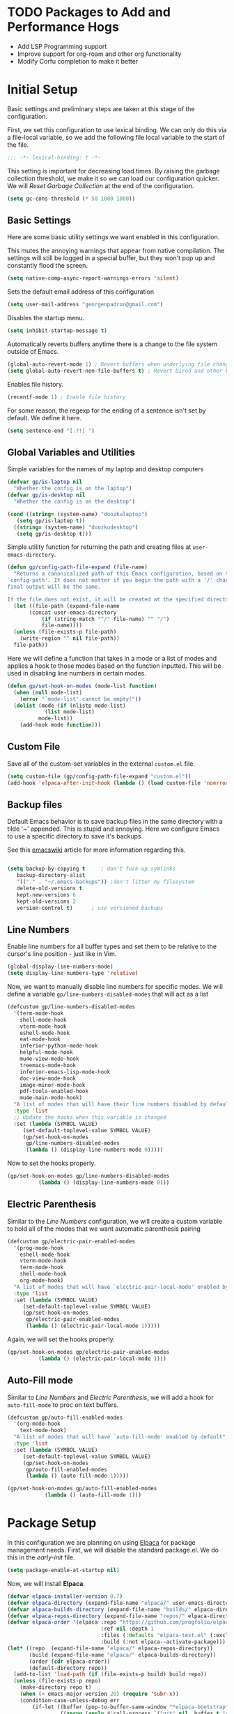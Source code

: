 #+PROPERTY: header-args:emacs-lisp :tangle ./init.el :mkdirp yes
#+STARTUP: overview

* TODO Packages to Add and Performance Hogs
- Add LSP Programming support
- Improve support for org-roam and other org functionality
- Modify Corfu completion to make it better 

  
* Initial Setup
Basic settings and preliminary steps are taken at this stage of the
configuration. 

First, we set this configuration to use lexical binding. We can only
do this via a file-local variable, so we add the following file local
variable to the start of the file.
#+begin_src emacs-lisp
;;; -*- lexical-binding: t -*-
#+end_src
This setting is important for decreasing load times. By raising the
garbage collection threshold, we make it so we can load our
configuration quicker. We will [[Reset Garbage Collection]] at the end of
the configuration. 
#+begin_src emacs-lisp
  (setq gc-cons-threshold (* 50 1000 1000))
#+end_src
** Basic Settings
Here are some basic utility settings we want enabled in this
configuration.

This mutes the annoying warnings that appear from native
compilation. The settings will still be logged in a special buffer,
but they won't pop up and constantly flood the screen.
#+begin_src emacs-lisp
  (setq native-comp-async-report-warnings-errors 'silent)
#+end_src

Sets the default email address of this configuration
#+begin_src emacs-lisp
  (setq user-mail-address "georgenpadron@gmail.com")
#+end_src

Disables the startup menu. 
#+begin_src emacs-lisp
  (setq inhibit-startup-message t)
#+end_src

Automatically reverts buffers anytime there is a change to the file
system outside of Emacs.
#+begin_src emacs-lisp
  (global-auto-revert-mode 1) ; Revert buffers when underlying file changes
  (setq global-auto-revert-non-file-buffers t) ; Revert Dired and other buffers
#+end_src

Enables file history. 
#+begin_src emacs-lisp
  (recentf-mode 1) ; Enable file history
#+end_src

For some reason, the regexp for the ending of a sentence isn't set by
default. We define it here.
#+begin_src emacs-lisp
(setq sentence-end "[.?!] ")
#+end_src
** Global Variables and Utilities 

Simple variables for the names of my laptop and desktop computers
#+begin_src emacs-lisp
  (defvar gp/is-laptop nil
    "Whether the config is on the laptop")
  (defvar gp/is-desktop nil
    "Whether the config is on the desktop")

  (cond ((string= (system-name) "doozkulaptop")
	 (setq gp/is-laptop t))
	((string= (system-name) "doozkudesktop")
	 (setq gp/is-desktop t)))
#+end_src

Simple utility function for returning the path and creating files at
=user-emacs-directory=. 
#+begin_src emacs-lisp
  (defun gp/config-path-file-expand (file-name)
    "Returns a canonicalized path of this Emacs configuration, based on the variable
  `config-path'. It does not matter if you begin the path with a '/' character, the
  final output will be the same.

  If the file does not exist, it will be created at the specified directory."
    (let ((file-path (expand-file-name
		 (concat user-emacs-directory
			 (if (string-match "^/" file-name) "" "/")
			 file-name))))
    (unless (file-exists-p file-path)
      (write-region "" nil file-path))
    file-path))

#+end_src

Here we will define a function that takes in a mode or a list of modes
and applies a hook to those modes based on the function inputted. This
will be used in disabling line numbers in certain modes. 
#+begin_src emacs-lisp
  (defun gp/set-hook-on-modes (mode-list function)
    (when (null mode-list)
      (error "`mode-list' cannot be empty!"))
    (dolist (mode (if (nlistp mode-list)
		      (list mode-list)
		    mode-list))
      (add-hook mode function)))
#+end_src
** Custom File
Save all of the custom-set variables in the external =custom.el= file.
#+begin_src emacs-lisp
  (setq custom-file (gp/config-path-file-expand "custom.el"))
  (add-hook 'elpaca-after-init-hook (lambda () (load custom-file 'noerror)))
#+end_src
** Backup files
Default Emacs behavior is to save backup files in the same directory
with a tilde '~' appended. This is stupid and annoying. Here we
configure Emacs to use a specific directory to save it's backups.

See this [[https://www.emacswiki.org/emacs/BackupDirectory][emacswiki]] article for more information regarding this.
#+begin_src emacs-lisp

  (setq backup-by-copying t     ; don't fuck-up symlinks
     backup-directory-alist
     '(("." . "~/.emacs-backups")) ;don't litter my filesystem
     delete-old-versions t
     kept-new-versions 6
     kept-old-versions 2
     version-control t)      ; use versioned backups
#+end_src
** Line Numbers
Enable line numbers for all buffer types and set them to be relative
to the cursor's line position - just like in Vim.
#+begin_src emacs-lisp
  (global-display-line-numbers-mode)
  (setq display-line-numbers-type 'relative)
#+end_src

Now, we want to manually disable line numbers for specific modes. We
will define a variable =gp/line-numbers-disabled-modes= that will act as
a list 
#+begin_src emacs-lisp
  (defcustom gp/line-numbers-disabled-modes
    '(term-mode-hook
      shell-mode-hook
      vterm-mode-hook
      eshell-mode-hook
      eat-mode-hook
      inferior-python-mode-hook
      helpful-mode-hook
      mu4e-view-mode-hook
      treemacs-mode-hook
      inferior-emacs-lisp-mode-hook
      doc-view-mode-hook
      image-minor-mode-hook
      pdf-tools-enabled-hook
      mu4e-main-mode-hook)
    "A list of modes that will have their line numbers disabled by default."
    :type 'list
    ;; Update the hooks when this variable is changed
    :set (lambda (SYMBOL VALUE)
	   (set-default-toplevel-value SYMBOL VALUE)
	   (gp/set-hook-on-modes
	    gp/line-numbers-disabled-modes
	    (lambda () (display-line-numbers-mode 0)))))
#+end_src

Now to set the hooks properly.
#+begin_src emacs-lisp
  (gp/set-hook-on-modes gp/line-numbers-disabled-modes
			(lambda () (display-line-numbers-mode 0)))
#+end_src
** Electric Parenthesis
Similar to the [[Line Numbers]] configuration, we will create a custom
variable to hold all of the modes that we want automatic parenthesis pairing
#+begin_src emacs-lisp
  (defcustom gp/electric-pair-enabled-modes
    '(prog-mode-hook
      eshell-mode-hook
      vterm-mode-hook
      term-mode-hook
      shell-mode-hook
      org-mode-hook) 
    "A list of modes that will have `electric-pair-local-mode' enabled by default."
    :type 'list
    :set (lambda (SYMBOL VALUE)
	   (set-default-toplevel-value SYMBOL VALUE)
	   (gp/set-hook-on-modes
	    gp/electric-pair-enabled-modes
	    (lambda () (electric-pair-local-mode 1)))))
#+end_src

Again, we will set the hooks properly. 
#+begin_src emacs-lisp
  (gp/set-hook-on-modes gp/electric-pair-enabled-modes
			(lambda () (electric-pair-local-mode 1)))
#+end_src
** Auto-Fill mode
Similar to [[Line Numbers]] and [[Electric Parenthesis]], we will add a hook
for =auto-fill-mode= to proc on text buffers.
#+begin_src emacs-lisp
  (defcustom gp/auto-fill-enabled-modes
    '(org-mode-hook
      text-mode-hook)
    "A list of modes that will have `auto-fill-mode' enabled by default"
    :type 'list
    :set (lambda (SYMBOL VALUE)
	   (set-default-toplevel-value SYMBOL VALUE)
	   (gp/set-hook-on-modes
	    gp/auto-fill-enabled-modes
	    (lambda () (auto-fill-mode 1)))))

  (gp/set-hook-on-modes gp/auto-fill-enabled-modes
			  (lambda () (auto-fill-mode 1)))
#+end_src
* Package Setup
In this configuration we are planning on using [[https://github.com/progfolio/elpaca][Elpaca]] for package
management needs. First, we will disable the standard package.el. We
do this in the /early-init/ file.
#+begin_src emacs-lisp :tangle ./early-init.el
(setq package-enable-at-startup nil)
#+end_src

Now, we will install *Elpaca*.
#+begin_src emacs-lisp
(defvar elpaca-installer-version 0.7)
(defvar elpaca-directory (expand-file-name "elpaca/" user-emacs-directory))
(defvar elpaca-builds-directory (expand-file-name "builds/" elpaca-directory))
(defvar elpaca-repos-directory (expand-file-name "repos/" elpaca-directory))
(defvar elpaca-order '(elpaca :repo "https://github.com/progfolio/elpaca.git"
                              :ref nil :depth 1
                              :files (:defaults "elpaca-test.el" (:exclude "extensions"))
                              :build (:not elpaca--activate-package)))
(let* ((repo  (expand-file-name "elpaca/" elpaca-repos-directory))
       (build (expand-file-name "elpaca/" elpaca-builds-directory))
       (order (cdr elpaca-order))
       (default-directory repo))
  (add-to-list 'load-path (if (file-exists-p build) build repo))
  (unless (file-exists-p repo)
    (make-directory repo t)
    (when (< emacs-major-version 28) (require 'subr-x))
    (condition-case-unless-debug err
        (if-let ((buffer (pop-to-buffer-same-window "*elpaca-bootstrap*"))
                 ((zerop (apply #'call-process `("git" nil ,buffer t "clone"
                                                 ,@(when-let ((depth (plist-get order :depth)))
                                                     (list (format "--depth=%d" depth) "--no-single-branch"))
                                                 ,(plist-get order :repo) ,repo))))
                 ((zerop (call-process "git" nil buffer t "checkout"
                                       (or (plist-get order :ref) "--"))))
                 (emacs (concat invocation-directory invocation-name))
                 ((zerop (call-process emacs nil buffer nil "-Q" "-L" "." "--batch"
                                       "--eval" "(byte-recompile-directory \".\" 0 'force)")))
                 ((require 'elpaca))
                 ((elpaca-generate-autoloads "elpaca" repo)))
            (progn (message "%s" (buffer-string)) (kill-buffer buffer))
          (error "%s" (with-current-buffer buffer (buffer-string))))
      ((error) (warn "%s" err) (delete-directory repo 'recursive))))
  (unless (require 'elpaca-autoloads nil t)
    (require 'elpaca)
    (elpaca-generate-autoloads "elpaca" repo)
    (load "./elpaca-autoloads")))
(add-hook 'after-init-hook #'elpaca-process-queues)
(elpaca `(,@elpaca-order))
#+end_src

After *Elpaca* is installed, we simply have to enable it. We can use
=elpaca-use-package= for easy automatic integration with =use-package=
macro blocks.
#+begin_src emacs-lisp
  (setq use-package-always-ensure t) 
  (elpaca elpaca-use-package
	  (elpaca-use-package-mode))
#+end_src

Note that when installing a package that modifies a form used by
elpaca, one must use the =elpaca-wait= key word in order to block until
that package is installed. This is needed for [[General]], for
example. Here is exactly what that code would look like. 
#+begin_src emacs-lisp 
(elpaca-wait)
#+end_src

If you don't want to install the package with Elpaca, add
=:ensure nil= to the declaration of the package. This is useful for
built-in Emacs packages or stuff like [[mu4e]]. 

More information about Elpaca can be seen on [[https://www.youtube.com/watch?v=5Ud-TE3iIQY][this video]]. 
* Optimization
Here we use a package called [[https://github.com/emacsmirror/gcmh?tab=readme-ov-file][GCMH]] that optimizes the garbage collector
to only run when the user is idle - thus making Emacs feel faster.

*WARNING*: If this is used in a system that is under severe memory
 pressure, then the =gcmh-high-cons-threshold= might be set too high,
 which can lead to problems. 
#+begin_src emacs-lisp
  (use-package gcmh
    :init (gcmh-mode 1))
#+end_src
* Keybinds
** Evil 
Evil is the main package for providing Vim emulation from within
Emacs. 
#+begin_src emacs-lisp
    (use-package evil
      :demand t ;; Prevent lazy loading
      :bind (("<escape>" . keyboard-escape-quit))
      :init
      (setq evil-want-integration t)
      ;; Enables evil within the minibuffer
      ;; (setq evil-want-minibuffer t)
      (setq evil-want-keybinding nil)
      (setq evil-want-C-u-scroll t)
      (setq evil-want-C-i-jump nil)
      (setq evil-undo-system 'undo-redo)
      (setq evil-auto-indent t)
      ;; (setq evil-lookup-func 'embark-act)

      :config
      (evil-mode 1)
      ;; Make "C-g" act like an escape button when you are in insert mode
      (define-key evil-insert-state-map (kbd "C-g") 'evil-normal-state)
      (define-key evil-insert-state-map (kbd "C-e") 'end-of-line)
      (gp/setup-evil-lookup-modes))

#+end_src

In order to enable Evil bindings in other modes, we will use
=evil-collection=, which brings in a bunch of Emacs binds from other
modes. We will also add in =evil-org=, which enables even more
org-specific bindings than =evil-collection=. For example, it will
enable org bindings in the =agenda= view.
#+begin_src emacs-lisp
  (use-package evil-collection
    :after evil
    :custom
    (evil-collection-want-unimpaired-p t)
    ;; (evil-collection-setup-minibuffer t)
    :config
    (evil-collection-init))

  (use-package evil-org
    :after org
    :config
    (require 'evil-org-agenda)
    (evil-org-agenda-set-keys))
    #+end_src
** Evil Lookup Functions
Here we define a custom function for the =K= binding in evil. We will
customize this depending on the buffer in question. Keep in mind that
the hooks function here depends on a =closure=, which only works when
[[info:elisp#Lexical Binding][elisp#Lexical Binding]] is enabled.
#+begin_src emacs-lisp
  ;;; Set up variables for the function
  (defvar gp/evil-lookup-modes-list
    '((lsp-mode-hook . lsp-describe-thing-at-point)
      (sh-mode-hook . gp/man-at-point)
      (org-mode-hook . gp/dict-at-point))
    "A list containing mode hooks and corresponding functions to be
    called by 'evil-lookup-func' within those modes.")

  (defvar gp/evil-lookup-func-default 'helpful-at-point
    "The default function to be called by 'evil-lookup-func'")

  (defun gp/setup-evil-lookup-modes ()
    "Sets up the evil lookup mode hooks" 
    (setq-default evil-lookup-func gp/evil-lookup-func-default)
    (dolist (mode-pair gp/evil-lookup-modes-list)
       (add-hook (car mode-pair)
		 (lambda ()
		   (setq-local evil-lookup-func (cdr mode-pair))))))
#+end_src

For text buffers, the =dict-at-point= function is created.
#+begin_src emacs-lisp
(defun gp/dict-at-point ()
  "Calls the `dictionary-search' function on the word at point."
  (interactive)
  (dictionary-search (word-at-point)))
#+end_src
** General
[[https://github.com/noctuid/general.el?tab=readme-ov-file][General.el]] is a powerful package for defining keybinds. It provides
several convenient shortcuts for declaring keybinds, macros, and
assigning keys to =leader=. We will be using General throughout the rest
of this configuration.
#+begin_src emacs-lisp
  (use-package general
    :config
    (general-create-definer gp/leader-keys
      :states '(normal insert visual emacs)
      :keymaps 'override
      :prefix "SPC"
      :non-normal-prefix "C-SPC")

    (general-create-definer gp/local-leader-keys
      :states '(normal insert visual emacs)
      :prefix "SPC m"
      :non-normal-prefix "C-SPC m")

    (gp/leader-keys
      ;; Toggles
      "t" '(:ignore t :which-key "toggles")
      "ta" '(auto-fill-mode :which-key "Toggle auto fill")
      "tt" '(consult-theme :which-key "Choose Theme")
      "tc" '(corfu-mode :which-key "Toggle corfu")
      "tp" '(electric-pair-mode :which-key "Toggle electric pairs")
      "to" '(gp/opacity-mode :which-key "Toggle opacity")
      "tf" '(flyspell-mode :which-key "Toggle flyspell mode")
      "tF" '(flyspell-prog-mode :which-key "Toggle flyspell prog mode")

      ;; Window Management
      "w" '(evil-window-map :which-key "window")
      ";" '(other-window-prefix :which-key "Display Buffer New Window")
      "`" '(evil-switch-to-windows-last-buffer
	    :which-key "Switch To Last Buffer")

      ;; Buffer management
      "," '(consult-buffer :which-key "Switch Buffer")
      "<" '(consult-buffer-other-window :which-key "Switch Buffer Other Window")
      "b" '(:ignore t :which-key "buffer")
      "." '(find-file :which-key "Find Files")
      ">" '(find-file-other-window :which-key "Find Files Other Window")
      "bb" '(consult-buffer :which-key "Kill Current Buffer")
      "bk" '(kill-current-buffer :which-key "Kill Current Buffer")
      "bK" '(gp/kill-all-buffers :which-key "Kill Buffer List")
      "bc" '(clone-buffer :which-key "Clone Buffer")
      "bx" '(scratch-buffer :which-key "Scratch Buffer")
      "bi" '(ibuffer :which-key "Ibuffer")
      "bs" '(switch-to-buffer :which-key "Switch Buffer")
      "bl" '(list-buffers :which-key "List Buffers")
      "br" '(revert-buffer :which-key "Revert Buffers")

      ;; Project management
      ;; NOTE: For some reason I can't get the 'project-prefix-map' to work properly
      ;; with this keybinding, so instead this simulate key is used instead. 
      "p" '(projectile-command-map :which-key "project")
      "SPC" '(projectile-find-file :which-key "Find Project Files")
      "C-SPC" '(projectile-find-file :which-key "Find Project Files")

      ;; Open utilities
      "o" '(:ignore t :which-key "open")
      "oe" '(eshell :which-key "Open Eshell")
      "x" '(scratch-buffer :which-key "Open Org Capture")
      "X" '(org-capture :which-key "Open Org Capture")
      "oc" '(calc :which-key "Open Calculator")
      "or" '(gts-do-translate :which-key "Open Translator")
      "od" '(dictionary-search :which-key "Consult Dictionary")
      "oa" '(org-agenda :which-key "Open Org Agenda")
      "ot" '(eat :which-key "Open Terminal")
      "oT" '(eat-other-window :which-key "Open Terminal")
      "oi" '(ielm :which-key "Open Ielm")
      "or" '(gts-do-translate :which-key "Open Translator")
      "oe" '(eshell :which-key "Open Eshell")
      "oE" '(eshell-other-window :which-key "Open Eshell")
      ;; "op" '(treemacs :which-key "Open File-Tree") ; No file tree for now
      "om" '(mu4e :which-key "Open Mail")
      "ob" '(eww :which-key "Open Browser")
      ;; "j" '((lambda () (interactive) (org-capture nil "jj")) :which-key "Capture Journal")
      ;; "c" '((lambda () (interactive)
      ;;         (find-file (concat config-path "/config.org")))
      ;;       :which-key "Open Config")

      "cw" '(count-words :which-key "Count Words")

      ;; Help
      "h" '(help-command :which-key "help")

      ;; Search
      "s" '(:ignore t :which-key "search")
      "sr" '(consult-recent-file :which-key "Search Recent Files")
      "sb" '(consult-buffer :which-key "Search Buffers")
      "sg" '(consult-grep :which-key "Search Grep")
      "sm" '(consult-man :which-key "Search Man")
      "si" '(consult-info :which-key "Search Info")
      "sh" '(consult-history :which-key "Search History")
      "/" '(consult-line :which-key "Search By Buffer")

      ;; Quit
      "q" '(:ignore t :which-key "quit")
      "qr" '(restart-emacs :which-key "Restart Emacs")
      "qq" '(kill-emacs :which-key "Kill Emacs")))
  ;;; General adds new keys to `use-package', so we stall it here.
  (elpaca-wait)

#+end_src
** Evil Extra Utilities
*Nerd Commenter* is a package that allows for easy commenting out of
 code by using the =gc= motion.
 #+begin_src emacs-lisp
   (use-package evil-nerd-commenter
     :general
     (general-define-key
      :states 'motion
      "gc" 'evilnc-comment-operator
      "gy" 'evilnc-yank-and-comment-operator))
 #+end_src

 *Evil Snipe* allows to search forwards and backwards based on /two
  letters/, instead of one like the =f= and =t= keys in Vim.
#+begin_src emacs-lisp
(use-package evil-snipe
  :diminish
  :after evil
  :config
  (evil-snipe-mode 1)
  (evil-snipe-override-mode 1)
  ; Set the scope of searches and repeated searches
  (setq evil-snipe-scope 'line)
  (setq evil-snipe-repeat-scope 'visible)
  (setq evil-snipe-spillover-scope 'whole-visible))
#+end_src

*Evil-multiedit* allows for more convenient multi-cursor support. 
#+begin_src emacs-lisp
(use-package evil-multiedit
  :after evil
  :config
  (evil-multiedit-default-keybinds))
#+end_src

*Evil Surround* allows for any easy way to surround a selection, or to
 change the delimiters around a selection. The default binds are as
 follows:
 | y s <selection> | Insert Delimiters      |
 | S               | Visual Mode Delimiters |
 | c s             | Change Delimiters      |
 | d s             | Delete Delimiters      |
#+begin_src emacs-lisp
(use-package evil-surround
  :after evil
  :config
  (global-evil-surround-mode 1))
#+end_src
** Which Key
*Which Key* displays keybinds and what they do while inputting
 commands. It integrates execellently with leader key functionality
 and [[General]].
 #+begin_src emacs-lisp
;;; WHICH KEY - Pop-up keybinds 
(use-package which-key
  :init (which-key-mode)
  :diminish which-key-mode
  :custom
  (which-key-sort-order 'which-key-prefix-then-key-order-reverse)
  :config
  (setq which-key-idle-delay 0.25))

 #+end_src
** Mode-Specific Stuff
[[https://github.com/emacs-evil/evil-cleverparens][Evil Cleverparens]] makes evil work nicer when editing lisp code.
#+begin_src emacs-lisp
  (use-package evil-cleverparens
    :hook ((racket-mode emacs-lisp-mode) . evil-cleverparens-mode))
#+end_src
* Completion
** Vertico
[[https://github.com/minad/vertico][Vertico]] is a powerful, extensible, and minimalist minibuffer
completion mode that integrates excellently with Emacs's default
behavior. Here we set it up so that it integrates with some Emacs
bindings. 
#+begin_src emacs-lisp
(use-package vertico
  :diminish
  :bind (:map vertico-map ; Neat vimlike binds
	      ("C-j" . vertico-next)  
	      ("C-k" . vertico-previous)
	      ("C-f" . vertico-exit)
	      :map minibuffer-local-map
	      ("M-h" . backward-kill-word))
  :custom
  (vertico-cycle t)
  :init
  (vertico-mode))
#+end_src

In order to save vertico completion history we use this package =savehist=.
#+begin_src emacs-lisp
  (use-package savehist
    :ensure nil
    :init
    (savehist-mode))
#+end_src

This package provides us extra completion information in Vertico, like
file permissions and date edited on files.
#+begin_src emacs-lisp
  (use-package marginalia
    :after vertico
    :custom
    (marginalia-annotators '(marginalia-annotators-heavy marginalia-annotators-light nil))
    :init
    (marginalia-mode))
#+end_src

*Orderless* completion makes *Vertico* completion even more powerful, as
it allows us to search for text in any order.
#+begin_src emacs-lisp
  (use-package orderless
    :custom
    (completion-styles '(orderless basic))
    (completion-category-overrides '((file (styles basic partial-completion)))))
#+end_src

** Corfu
In order to have completion not just in the mini-buffer, but
everywhere, we implement [[https://github.com/minad/corfu][Corfu]]. This shows completion candidates in a
small pop-up buffer, which can be selected by moving up or down. We
also bring in a package [[https://github.com/LuigiPiucco/nerd-icons-corfu][nerd-icons-corfu.el]] that enables icons for the
completions. 
#+begin_src emacs-lisp
  ;; Enable icons for corfu. 
  (use-package nerd-icons-corfu
    :after corfu)
  (use-package corfu
    :custom
    (corfu-cycle t) ; Allows cycling through candidates
    (corfu-auto t) ; Enables auto-completion
    (corfu-auto-prefix 2) 
    (corfu-auto-delay 0.15) ; Delay between typing and the completion window appearing
    (corfu-quit-at-boundry 'separator)
    (corfu-echo-documentation 0.25)
    (corfu-preview-current 'insert) ; Do not preview current candidate
    (corfu-preselect-first nil)
    :bind (:map corfu-map
		("M-SPC" . corfu-insert-separator)
		;; ("<tab>" . corfu-next)
		("C-j" . corfu-next)
		("C-k" . corfu-previous))
    :init
    ;; Use corfu everywhere
    (global-corfu-mode)
    ;; Save completion history for better sorting
    (corfu-history-mode)
    ;; Pop-up documentation by hitting `M-h'. 
    (corfu-popupinfo-mode)
    (add-to-list 'corfu-margin-formatters #'nerd-icons-corfu-formatter))
#+end_src

We also want to be able to use Corfu in the minibuffer, for modes that
allow it like =eval= or =shell-command=.
#+begin_src emacs-lisp
(defun corfu-enable-in-minibuffer ()
  "Enable Corfu in the minibuffer."
  (when (local-variable-p 'completion-at-point-functions)
    (setq-local corfu-echo-delay nil ;; Disable automatic echo and popup
                corfu-popupinfo-delay nil)
    (corfu-mode 1)))
(add-hook 'minibuffer-setup-hook #'corfu-enable-in-minibuffer)
#+end_src
In order to keep Corfu working in the terminal, we enable the
following mode only in terminals
#+begin_src emacs-lisp
  (use-package corfu-terminal 
    :if (not (display-graphic-p))
    :config (corfu-terminal-mode 1))
#+end_src

*** Cape
We might also want to look into [[https://github.com/minad/cape][Cape]], which adds some more advanced
customization options

#+begin_src emacs-lisp
  (use-package cape
    ;; Bind dedicated completion commands
    ;; Alternative prefix keys: C-c p, M-p, M-+, ...
    ;; :bind (("C-c p p" . completion-at-point) ;; capf
    ;;        ("C-c p t" . complete-tag)        ;; etags
    ;;        ("C-c p d" . cape-dabbrev)        ;; or dabbrev-completion
    ;;        ("C-c p h" . cape-history)
    ;;        ("C-c p f" . cape-file)
    ;;        ("C-c p k" . cape-keyword)
    ;;        ("C-c p s" . cape-elisp-symbol)
    ;;        ("C-c p e" . cape-elisp-block)
    ;;        ("C-c p a" . cape-abbrev)
    ;;        ("C-c p l" . cape-line)
    ;;        ("C-c p w" . cape-dict)
    ;;        ("C-c p :" . cape-emoji)
    ;;        ("C-c p \\" . cape-tex)
    ;;        ("C-c p _" . cape-tex)
    ;;        ("C-c p ^" . cape-tex)
    ;;        ("C-c p &" . cape-sgml)
    ;;        ("C-c p r" . cape-rfc1345))
    :init
    ;; Add to the global default value of `completion-at-point-functions' which is
    ;; used by `completion-at-point'.  The order of the functions matters, the
    ;; first function returning a result wins.  Note that the list of buffer-local
    ;; completion functions takes precedence over the global list.
    ;; (add-to-list 'completion-at-point-functions #'cape-dabbrev)
    (add-to-list 'completion-at-point-functions #'cape-file)
    (add-to-list 'completion-at-point-functions #'cape-elisp-block)
    ;;(add-to-list 'completion-at-point-functions #'cape-history)
    ;;(add-to-list 'completion-at-point-functions #'cape-keyword)
    ;;(add-to-list 'completion-at-point-functions #'cape-tex)
    ;;(add-to-list 'completion-at-point-functions #'cape-sgml)
    ;;(add-to-list 'completion-at-point-functions #'cape-rfc1345)
    ;;(add-to-list 'completion-at-point-functions #'cape-abbrev)
    ;; (add-to-list 'completion-at-point-functions #'cape-dict)
    ;;(add-to-list 'completion-at-point-functions #'cape-elisp-symbol)
    ;;(add-to-list 'completion-at-point-functions #'cape-line)
  )

#+end_src

** Consult
[[https://github.com/minad/consult ][Consult]] is an extremely powerful package that synergizes beautifully
with [[Vertico]]. Much of the code here is taken directly from the Consult
Github page.
#+begin_src emacs-lisp
  (use-package consult
    :bind (;; C-c bindings in `mode-specific-map'
	   ("C-c M-x" . consult-mode-command)
	   ("C-c h" . consult-history)
	   ("C-c k" . consult-kmacro)
	   ("C-c m" . consult-man)
	   ("C-c i" . consult-info)
	   ([remap Info-search] . consult-info)
	   ;; C-x bindings in `ctl-x-map'
	   ("C-x M-:" . consult-complex-command)     ;; orig. repeat-complex-command
	   ("C-x b" . consult-buffer)                ;; orig. switch-to-buffer
	   ("C-x 4 b" . consult-buffer-other-window) ;; orig. switch-to-buffer-other-window
	   ("C-x 5 b" . consult-buffer-other-frame)  ;; orig. switch-to-buffer-other-frame
	   ("C-x t b" . consult-buffer-other-tab)    ;; orig. switch-to-buffer-other-tab
	   ("C-x r b" . consult-bookmark)            ;; orig. bookmark-jump
	   ("C-x p b" . consult-project-buffer)      ;; orig. project-switch-to-buffer
	   ;; Custom M-# bindings for fast register access
	   ("M-#" . consult-register-load)
	   ("M-'" . consult-register-store)          ;; orig. abbrev-prefix-mark (unrelated)
	   ("C-M-#" . consult-register)
	   ;; Other custom bindings
	   ("M-y" . consult-yank-pop)                ;; orig. yank-pop
	   ;; M-g bindings in `goto-map'
	   ("M-g e" . consult-compile-error)
	   ("M-g f" . consult-flymake)               ;; Alternative: consult-flycheck
	   ;; ("M-g g" . consult-goto-line)             ;; orig. goto-line
	   ;; ("M-g M-g" . consult-goto-line)           ;; orig. goto-line
	   ("M-g o" . consult-outline)               ;; Alternative: consult-org-heading
	   ("M-g m" . consult-mark)
	   ("M-g k" . consult-global-mark)
	   ("M-g i" . consult-imenu)
	   ("M-g I" . consult-imenu-multi)
	   ;; M-s bindings in `search-map'
	   ("M-s d" . consult-fd)                  ;; Alternative: consult-find
	   ("M-s c" . consult-locate)
	   ("M-s g" . consult-grep)
	   ("M-s G" . consult-git-grep)
	   ("M-s r" . consult-ripgrep)
	   ("M-s l" . consult-line)
	   ("M-s L" . consult-line-multi)
	   ("M-s k" . consult-keep-lines)
	   ("M-s u" . consult-focus-lines)
	   ;; Isearch integration
	   ("M-s e" . consult-isearch-history)
	   :map isearch-mode-map
	   ("M-e" . consult-isearch-history)         ;; orig. isearch-edit-string
	   ("M-s e" . consult-isearch-history)       ;; orig. isearch-edit-string
	   ("M-s l" . consult-line)                  ;; needed by consult-line to detect isearch
	   ("M-s L" . consult-line-multi)            ;; needed by consult-line to detect isearch
	   ;; Minibuffer history
	   :map minibuffer-local-map
	   ("M-s" . consult-history)                 ;; orig. next-matching-history-element
	   ("M-r" . consult-history))                ;; orig. previous-matching-history-element
    ;; Enable automatic preview at point in the *Completions* buffer. This is
    ;; relevant when you use the default completion UI.
    ;; :hook (completion-list-mode . consult-preview-at-point-mode)
    :init

    ;; Optionally configure the register formatting. This improves the register
    ;; preview for `consult-register', `consult-register-load',
    ;; `consult-register-store' and the Emacs built-ins.
    (setq register-preview-delay 0.5
	  register-preview-function #'consult-register-format)

    ;; Optionally tweak the register preview window.
    ;; This adds thin lines, sorting and hides the mode line of the window.
    (advice-add #'register-preview :override #'consult-register-window)

    ;; Use Consult to select xref locations with preview
    (setq xref-show-xrefs-function #'consult-xref
	  xref-show-definitions-function #'consult-xref)

    ;; Configure other variables and modes in the :config section,
    ;; after lazily loading the package.
    :config

    ;; Optionally configure preview. The default value
    ;; is 'any, such that any key triggers the preview.
    ;; (setq consult-preview-key 'any)
    ;; (setq consult-preview-key "M-.")
    ;; (setq consult-preview-key '("S-<down>" "S-<up>"))
    ;; For some commands and buffer sources it is useful to configure the
    ;; :preview-key on a per-command basis using the `consult-customize' macro.
    (consult-customize
     consult-theme :preview-key '(:debounce 0.2 any)
     consult-ripgrep consult-git-grep consult-grep
     consult-bookmark consult-recent-file consult-xref
     consult--source-bookmark consult--source-file-register
     consult--source-recent-file consult--source-project-recent-file
     ;; :preview-key "M-."
     :preview-key '(:debounce 0.4 any))

    ;; Optionally configure the narrowing key.
    ;; Both < and C-+ work reasonably well.
    (setq consult-narrow-key "<") ;; "C-+"

    ;; Optionally make narrowing help available in the minibuffer.
    ;; You may want to use `embark-prefix-help-command' or which-key instead.
    ;; (define-key consult-narrow-map (vconcat consult-narrow-key "?") #'consult-narrow-help)

    ;; By default `consult-project-function' uses `project-root' from project.el.
    ;; Optionally configure a different project root function.
    ;;;; 1. project.el (the default)
    ;; (setq consult-project-function #'consult--default-project--function)
    ;;;; 2. vc.el (vc-root-dir)
    ;; (setq consult-project-function (lambda (_) (vc-root-dir)))
    ;;;; 3. locate-dominating-file
    ;; (setq consult-project-function (lambda (_) (locate-dominating-file "." ".git")))
    ;;;; 4. projectile.el (projectile-project-root)
    (autoload 'projectile-project-root "projectile")
    (setq consult-project-function (lambda (_) (projectile-project-root)))
    ;;;; 5. No project support
    ;; (setq consult-project-function nil)
  )
#+end_src
* Programming
** Tree-sitter
A powerful and fast library for parsing text in Emacs. Tree-sitter in
Emacs is implemented in the form of separate per-language modes that
should be activated over-top of the actual modes. Therefore, we use
=major-mode-remap-alist= to remap the old modes with the new ones.
#+begin_src emacs-lisp
  (setq major-mode-remap-alist
	'((css-mode . css-ts-mode)
	  (javascript-mode . js-ts-mode)
	  (c-mode . c-ts-mode)
	  (c++-mode . c++-ts-mode)
	  (python-mode . python-ts-mode)))
#+end_src

In order to enable more advanced highlighting, we will enable the
following set
** Lisp Editing
*** Racket
Major mode for editing Racket code
#+begin_src emacs-lisp
  (use-package racket-mode
    :ensure (:source "MELPA")
    :general
    (gp/local-leader-keys
      :keymaps 'racket-mode-map
      "t" '(racket-test :which-key "Run Racket Tests")
      "r" '(:ignore t :which-key "run")
      "rr" '(racket-run-and-switch-to-repl :which-key "Run and Switch to REPL")
      "rp" '(racket-run-module-at-point :which-key "Run Module at
    Point")))
#+end_src
** Misc Major Modes
*** Markdown Mode
Enables nice rendering of markdown modes. Has a separate mode set for
/Github flavored markdown/, called =gfm-mode=. 
#+begin_src emacs-lisp
(use-package markdown-mode
  :ensure t
  :mode ("README\\.md\\'" . gfm-mode)
  :init (setq markdown-command "multimarkdown")
  :bind (:map markdown-mode-map
         ("C-c C-e" . markdown-do)))
#+end_src
* Projectile
[[https://github.com/bbatsov/projectile][Projectile]] is a power package for managing projects, and in my opinion
is superior to the default =package.el= that is built-in to
Emacs.
#+begin_src emacs-lisp
  (use-package projectile
    :diminish projectile-mode
    :config (projectile-mode 1)
    :init
    (when (file-directory-p "~/Projects")
      (setq projectile-project-search-path '( "~/Projects")))
    (setq projectile-switch-project-action #'projectile-find-file))
#+end_src
* Dired
** Basic Utilities
Set up a utility function for the program [[https://github.com/nik012003/ripdrag][Ripdrag]], so that we can call
it on marked files from dired.
#+begin_src emacs-lisp
  (use-package all-the-icons
    :if (display-graphic-p))

  (defun gp/dired-ripdrag (&optional args)
    "Call ripdrag on current file or all marked (or next ARG) files."
    (interactive (list (dired-get-marked-files nil current-prefix-arg))
		 dired-mode)
    (apply 'call-process "ripdrag" nil nil nil (mapcar 'expand-file-name args)))
#+end_src

This package makes it so dotfiles can be hidden from dired.
#+begin_src emacs-lisp
(use-package dired-hide-dotfiles
  :hook (dired-mode . dired-hide-dotfiles-mode))
#+end_src
** Dirvish
Here we will use a package called [[https://github.com/alexluigit/dirvish][Dirvish]] to provide a modern rework
of Dired
#+begin_src emacs-lisp
(use-package dirvish
  :general
  (gp/leader-keys
    "j" '(dirvish-dwim :which-key "Dired Jump")) 
  (general-define-key
   :states 'normal
   :keymaps 'dirvish-mode-map
   "H" 'dired-hide-dotfiles-mode ; See dired-hide-dotfiles
   ;; "z" 'zoxide-travel  
   "q" 'dirvish-quit
   "h" 'dired-up-directory
   "l" 'dired-find-file
   "E" 'gp/dired-ripdrag)
  :custom
  ;; Sets the attributes that are shown on each file 
  (dirvish-attributes '(file-size file-time all-the-icons vc-state))
  :init (dirvish-override-dired-mode))
#+end_src

* Org
** Basic Configuration
#+begin_src emacs-lisp
  (use-package org
    :ensure nil
    :preface
    (defvar gp/org-directory "~/Documents/org"
      "Directory of org files within this configuration")
    ;; :hook
    ;; (org-mode . flyspell-mode)
    :commands
    (org-timer-set-timer)
    :general
    (gp/local-leader-keys
      :keymaps 'org-mode-map
      "b" '(org-babel-tangle :which-key "Babel Tangle")
      "i" '(org-insert-link :which-key "Insert Link")
      "y" '(org-store-link :which-key "Store Link")
      "r" '(org-id-get-create :which-key "Generate ID for heading")
      "d" '(org-deadline :which-key "Set Deadline")
      "q" '(org-set-tags-command :which-key "Set Tags")
      "e" '(org-export-dispatch :which-key "Export")
      "l" '(org-latex-preview :which-key "Preview Latex")
      "h" '(gp/org-toggle-emphasis-markers :which-key "Toggle Emphasis Markers")
      "o" '(consult-outline :which-key "Toggle Emphasis Markers")
      "x" '(org-toggle-checkbox :which-key "Toggle Emphasis Markers"))
    ;; Open links with the enter key
    (general-define-key
     :states 'normal
     :keymaps 'org-mode-map
     "RET" 'org-open-at-point)

    :config
    ;; Make it so org mode always starts folded
    (setq org-startup-folded 'showeverything)
    ;; Change how org folds display when minimized
    (setq org-ellipsis " ▾"
	  org-hide-emphasis-markers t)

    ;; Basisc org agenda setup
    (setq org-agenda-start-with-log-mode t)
    (setq org-log-done 'time)
    (setq org-log-into-drawer t)

    ;; Where org mode looks for agenda files
    (setq org-agenda-files
	  `(,gp/org-directory))
    (advice-add 'org-refile :after 'org-save-all-org-buffers)

    ;; Custom org links are set here
    (setq org-link-abbrev-alist
	  '(("spellwiki" . "http://dnd5e.wikidot.com/spell:")))
    ;; Custom todo keywords
    (setq org-todo-keywords
	  '((sequence "TODO(t)" "NEXT(n)" "|" "DONE(d!)")))
    (setq org-refile-targets
	  '(("archive.org" :maxlevel . 1)
	    ("tasks.org" :maxlevel . 1)))

    ;; Template for org capture
    (setq org-capture-templates
	  `(("t" "Tasks / Projects")
	    ("tt" "Task" entry (file+olp ,(concat gp/org-directory "/tasks.org") "Inbox")
	     "* TODO %?\n %U\n %i" :empty-lines 1)
	    ("n" "Notes")
	    ("na" "Algorithm Notes" entry
	     (file+olp+datetree ,(concat gp/org-directory "/notes/algorithms.org"))
	     "* %<%I:%M %p> - CS 3250 Algorithms :notes:\n\n%?\n")
	    ("np" "Progamming Languages Notes" entry
	     (file+olp+datetree ,(concat gp/org-directory
					 "/notes/programming-languages.org"))
	     "* %<%I:%M %p> - CS 3270 Programming Languages :notes:\n\n%?\n")
	    ("ng" "Geology Notes" entry
	     (file+olp+datetree ,(concat gp/org-directory
					 "/notes/geology.org"))
	     "* %<%I:%M %p> - EES 1510 Dynamic Earth: Intro Geology :notes:\n\n%?\n")
	    ("j" "Journal / Writing")
	    ("jm" "Musings Journal" entry
	     (file+olp+datetree ,(concat gp/org-directory "/journal/musings.org"))
	     "* %<%I:%M %p> - %^{Insert Name|Musing} :journal:\n\n%?\n"
	     :clock-in :clock-resume
	     :empty-lines 1)
	    ("jj" "Personal Journal" entry
	     (file+olp+datetree ,(concat gp/org-directory "/journal/journal.org"))
	     "* %<%I:%M %p> - Journal :journal:\n\n%?\n"
	     :clock-in :clock-resume
	     :empty-lines 1)))
    ;; Load org-babel languages
    (org-babel-do-load-languages
     'org-babel-load-languages
     '((python . t)))
    ;; Load exporting org-mode into markdown
    (require 'ox-md nil t)
    ;; Enable tempo in org mode
    (require 'org-tempo)
    ;; Create babel tangle presets 
    (add-to-list 'org-structure-template-alist '("sh" . "src shell"))
    (add-to-list 'org-structure-template-alist '("el" . "src emacs-lisp"))
    (add-to-list 'org-structure-template-alist '("py" . "src python"))
    (add-to-list 'org-structure-template-alist '("rs" . "src rust"))
    (add-to-list 'org-structure-template-alist '("gd" . "src gdscript")))
#+end_src
** Babel Tangle
*** Auto-tangle Configuration file
The following code automatically tangles this /config.org/ file every
time it is saved. That way, =org-babel-tangle= doesn't have to be
executed for every single change in the config.
#+begin_src emacs-lisp
  (defun gp/org-babel-tangle-config ()
    (when (string-equal (buffer-file-name)
			(gp/config-path-file-expand "config.org"))
      (let ((org-confirm-babel-evaluate nil))
	(org-babel-tangle))))

  ;; Hook it
  (add-hook 'org-mode-hook
	    (lambda () (add-hook 'after-save-hook #'gp/org-babel-tangle-config )))

#+end_src
** Org Roam
Roam is the primary package used in this configuration for taking
notes. TODO: Add support for multiple databases.  
#+begin_src emacs-lisp
(use-package org-roam
  ;; :after org
  :commands (org-roam-node-insert org-roam-node-find org-roam-capture)
  :general
  (gp/leader-keys
    "r" '(:ignore t :which-key "roam")
    "ri" '(org-roam-node-insert :which-key "Node Insert")
    "rf" '(consult-org-roam-file-find :which-key "Node Find")

    "rl" '(consult-org-roam-backlinks :which-key "Find Roam Backlinks")
    "rL" '(consult-org-roam-forward-links :which-key "Find Roam Forward Links")

    "rs" '(consult-org-roam-search :which-key "Search in Roam")
    "rb" '(consult-org-roam-buffer :which-key "Search Roam Buffers") 
    "rc" '(org-roam-capture :which-key "Node Capture")

    "rq" '(org-roam-tag-add :which-key "Add Filetags")
    "ru" '(org-roam-ui-open) :which-key "Open Roam UI")
  :config
  (setq org-roam-directory (file-truename (concat gp/org-directory "/roam")))
  (org-roam-db-autosync-mode)
  (setq org-roam-capture-templates
	'(("d" "default" plain "%?" :target
	   (file+head "${slug}.org" "#+title: ${title}\n")
	   :unnarrowed t))))
#+end_src

We also add an integration with [[Consult]], to make searching through
our roam database easier.
#+begin_src emacs-lisp
(use-package consult-org-roam
  :ensure t
  :after org-roam
  :init
  (require 'consult-org-roam)
  (consult-org-roam-mode 1)
  :custom
  ;; Set `ripgrep' as the default 
  (consult-org-roam-grep-func #'consult-ripgrep)
  ;; Configure a custom narrow key for `consult-buffer'
  (consult-org-roam-buffer-narrow-key ?r)
  ;; Display org-roam buffers right after non-org-roam buffers
  ;; in consult-buffer (and not down at the bottom)
  (consult-org-roam-buffer-after-buffers t)
  :config
  ;; Eventually suppress previewing for certain functions
  (consult-customize
   consult-org-roam-forward-links
   :preview-key "M-."))
#+end_src

Finally, we will enable a cool UI for org roam inspired by
Obsidian. We have to bring in the =websocket= package to properly
display the text. 
#+begin_src emacs-lisp
(use-package websocket
  :after org-roam)
(use-package org-roam-ui
  :after org-roam
  :config
  (setq org-roam-ui-sync-theme t
	org-roam-ui-follow t
	org-roam-ui-update-on-save t
	org-roam-ui-open-on-start t))
#+end_src
** Org Images
[[https://github.com/abo-abo/org-download][org-download]] is a utility for dragging and dropping images into
Emacs. It includes features for dragging and dropping from browsers to
Emacs - dragging from file system into Emacs - and putting taken
screenshots into Emacs.
#+begin_src emacs-lisp
  (use-package org-download
    :after org
    :hook (dired-mode . org-download-enable))
#+end_src
* Git
We use [[https://magit.vc/][Magit]] to manage git in this configuration, as it is easily the
best Git implementation currently available.
#+begin_src emacs-lisp
  (use-package transient) ;; Fix a weird bug with elpaca
  (use-package magit
    :commands (magit-status magit-dispatch magit-file-dispatch)
    :general
    (gp/leader-keys
      "g" '(:ignore t :which-key "git")
      "gs" '(magit-status :which-key "git status")
      "gg" '(magit :which-key "git open")
      "gd" '(magit-dispatch :which-key "git dispatch")
      "gf" '(magit-file-dispatch :which-key "git file dispatch")))

#+end_src
* Terminals
** Vterm
For now, we will be testing eat over this package. 
#+begin_src emacs-lisp :tangle nil
(use-package vterm
  :commands vterm
  :bind
  ("C-c o t" . vterm)
  ("C-x 4 t" . vterm-other-window)
  :config
  ;; (setq vterm-shell "fish")
  (setq vterm-max-scrollback 10000))
#+end_src
** EAT
[[https://codeberg.org/akib/emacs-eat][Eat]] is another emacs terminal emulator like [[Vterm]], but it is built
entirely in Elisp. 
#+begin_src emacs-lisp
  (use-package eat
    :general
    (gp/local-leader-keys
      :keymaps 'eat-mode-map
      "j" '(eat-mode-map :which-key "Semi-Char Mode")
      "l" '(eat-line-mode :which-key "Line Mode")
      "n" '(eat-next-shell-prompt :which-key "Next Prompt")
      "p" '(eat-previous-shell-prompt :which-key "Previous Prompt")
      "c" '(eat-char-mode :which-key "Char Mode")))
#+end_src
** Eshell
#+begin_src emacs-lisp
  ;; (defun gp/configure-eshell ()
  ;;   (setq eshell-history-size 10000
  ;; 	eshell-buffer-maximum-lines 10000
  ;; 	eshell-hist-ignoredups t
  ;; 	eshell-scroll-to-bottom-on-input t))

  (defun eshell-other-window ()
    "Open `eshell' in a new window."
    (interactive)
    (let ((buf (eshell)))
      (switch-to-buffer (other-buffer buf))
      (switch-to-buffer-other-window buf)))
  ;; Eshell
  (use-package eshell
    :ensure nil
    ;; :hook (eshell-first-time-mode . gp/configure-eshell)
    :bind
    ("C-c o e" . eshell)
    ("C-x 4 e" . eshell-other-window))

  (use-package eshell-syntax-highlighting
    :after eshell
    :config
    (eshell-syntax-highlighting-global-mode +1))

  (use-package eshell-did-you-mean
    :after eshell
    :config
    (eshell-did-you-mean-setup))

#+end_src
* Utilities
** Helpful
A package that adds better documentation in help buffers
#+begin_src emacs-lisp
  (use-package helpful
    :bind
    ([remap describe-function] . helpful-callable)
    ([remap describe-command] . helpful-command)
    ([remap describe-variable] . helpful-variable)
    ([remap describe-key] . helpful-key)
    ([remap describe-symbol] . helpful-symbol))
#+end_src
** Jinx
Jinx is a superior option to *Flyspell* for spellchecking. It uses
/just-in-time/ spell-checking in order to properly spellcheck the entire
buffer in an fast and efficient manner. It relies on a back-end like
*Hunspell* or *Nuspell* in order to function. 
#+begin_src emacs-lisp
  (use-package jinx
    :hook
    ((prog-mode text-mode org-mode conf-mode) .
     jinx-mode)
    :bind (:map jinx-mode-map
		("C-;" . jinx-correct)
		("M-$" . jinx-correct)
		("C-M-$" . jinx-languages)))
#+end_src
** Powerthesaurus
Enables useful thesaurus functionality in writing sessions
#+begin_src emacs-lisp
	(use-package powerthesaurus
	  :general
	  (gp/leader-keys
	    "op" '(powerthesaurus-transient :which-key "Open Powerthesaurus")))
#+end_src
** Pass
A simple wrapper over the =pass= application.
#+begin_src emacs-lisp
  (use-package password-store
    :defer)
#+end_src
** PDF Tools
[[https://github.com/vedang/pdf-tools][PDF Tools]] is a package designed to replace *Docview.el* with more features and functionality
#+begin_src emacs-lisp
      (use-package pdf-tools
        :init
        (pdf-loader-install))
#+end_src
* Arch Package Management
TODO: Update this section and make it into it's own repository. 
#+begin_src emacs-lisp
  ;;; UTILITY FUNCTIONS FOR DEALING WITH ARCH/PACMAN

  ;; NOTE: These functions are all run utilizing the yay package
  ;; which can be downloaded from the AUR
  ;; THEY WILL NOT WORK WITHOUT YAY INSTALLED

  (defvar gp/sudo-program "sudo"
    "A string referring to the command to be used by arch package install commands")
  ;; (setq gp/sudo-program "doas")

  (defvar gp/arch-use-yay t
    "Use yay for arch commands if installed")

  (defun gp/arch-update ()
    "Runs the pacman/yay shell command to automatically update the system on Arch Linux"
    (interactive)
    (gp/arch-command "-Syyu" nil))

  (defun gp/arch-install (program)
    "Runs the Yay shell command to install the inputted program"
    (interactive "MProgram Name: ")
    (gp/arch-command "-S" program))

  (defun gp/arch-uninstall (program)
    "Runs the shell command to delete the inputted program"
    (interactive "MProgram Name: ")
    (gp/arch-command "-Rns" program))

  (defun gp/arch-search (query)
    "Runs pacman -Ss utilizing the inputted query"
    (interactive "MQuery: ")
    (gp/arch-command "-Ss" query))

  (defun gp/arch-query (query)
    "Runs pacman -Qs utilizing the inputted query"
    (interactive "MQuery: ")
    (gp/arch-command "-Qs" query))

  (defun gp/arch-find-package-with-file (file)
    "Runs pacman -F to search for package containing `file'"
    (interactive "MQuery: ")
    (gp/arch-command "-F" file))

  (defun gp/arch-update-file-database (file)
    "Runs pacman -Fy to update the file database"
    (interactive)
    (gp/arch-command "-Fy" nil))


  (defun gp/arch-command (args programs)
    "Runs either arch or pacman with `gp/sudo-program', with the specified args and programs
  If programs is nil, it will act as if nothing is there."
    (let ((pacman-executable (if (and (executable-find "yay") gp/arch-use-yay)
				 (format "yay --sudo %s" gp/sudo-program)
			       (format "%s pacman" gp/sudo-program))))
      (async-shell-command (concat pacman-executable " " args " " programs))))

  (gp/leader-keys
    "a" '(:ignore t :which-key "arch")
    "au" '(gp/arch-update :which-key "Arch Update")
    "ai" '(gp/arch-install :which-key "Arch Install")
    "ad" '(gp/arch-uninstall :which-key "Arch Delete")
    "as" '(gp/arch-search :which-key "Arch Search")
    "ay" '(gp/arch-update-file-database :which-key "Arch Update File Database")
    "af" '(gp/arch-find-package-with-file :which-key "Arch Find Package With File")
    "aq" '(gp/arch-query :which-key "Arch Query"))

#+end_src
* Themeing
** Minimalist Window
Here are some configuration to disable the ugly menu bars, scroll
bars, and more. 
#+begin_src emacs-lisp
  (scroll-bar-mode -1)    ; Disable visual scrollbar
  (tool-bar-mode -1)      ; Disable toolbar
  (tooltip-mode -1)       ; Disable tooltips
  (menu-bar-mode -1)      ; Disable menubar
  (set-fringe-mode 10)    ; Fringes on the sides
  (setq use-dialog-box nil) ; Don't pop up UI dialogs when prompting
#+end_src

Here is some more configuration for the /tab bar/. 
#+begin_src emacs-lisp
  (setq tab-bar-show 1 ; Show tab bar only when more than 1 tab present
	tab-bar-new-button-show nil ; Disable new and close button on tab bar
	tab-bar-close-button-show nil
	tab-bar-auto-width nil) ; Make tab-bar width change dynamically 
#+end_src

Disables the margin in specific modes
#+begin_src emacs-lisp
  ;; Disable margin in specific buffer types
  (gp/set-hook-on-modes
   '(shell-mode-hook
     compilation-mode-hook
     rustic-compilation-mode-hook
     TeX-output-mode-hook)
   (lambda () (setq-local scroll-margin 0)))
#+end_src
** Color scheme
If we are using the laptop configuration, then we want to use the
Catppuccin color-scheme. Otherwise, we want to enable doom themes and
set a theme in there
#+begin_src emacs-lisp
  (use-package doom-themes
    :if gp/is-desktop
    :config (load-theme 'doom-dracula :no-confirm)
    :commands (load-theme consult-theme))

  (use-package catppuccin-theme
    :if gp/is-laptop
    :config
    (load-theme 'catppuccin :no-confirm))
#+end_src
** Fonts
The default font is set here.
#+begin_src emacs-lisp
(set-face-attribute 'default nil :font "RobotoMono Nerd Font" :height 110)
#+end_src
** Modeline
For this configuration, we use [[https://github.com/seagle0128/doom-modeline][Doom Modeline]] for a clean minimalist
look that also has built in synergy with Vim. In order
#+begin_src emacs-lisp
  (use-package doom-modeline
    :custom
    (doom-modeline-icon t)
    (doom-modeline-enable-word-count nil)
    :init (doom-modeline-mode 1)
    :config
    (when gp/is-laptop
      (display-battery-mode 1)))
#+end_src
** Opacity
The following is code to enable opacity settings by default in
Emacs. First we will declare a customizable opacity variable - and
then we will create a minor mode that enables opacity when enabled.
#+begin_src emacs-lisp
  (defvar gp/background-opacity 75
    "The default opacity of the background when transparency mode is toggled on.")

  (define-minor-mode gp/opacity-mode
    "Enables background frame opacity"
    :lighter " op"
    :global t
    (if gp/opacity-mode
	;; Turn on opacity by setting the alpha value of the current
	;; and all future frames
	(progn
	  (set-frame-parameter nil 'alpha-background gp/background-opacity)
	  (add-to-list 'default-frame-alist `(alpha-background . ,gp/background-opacity)))
      ;; Turn off the opacity otherwise 
      (set-frame-parameter nil 'alpha-background 100)
      (assq-delete-all 'alpha-background default-frame-alist)))

  (provide 'gp/opacity-mode)
  ;; Automatically enable transparency at launch
  (gp/opacity-mode)
#+end_src
** Rainbow Delimiters
Set rainbow delimiters for parenthesis, bracekts, etc when in a
programming mode.
#+begin_src emacs-lisp
(use-package rainbow-delimiters
  :hook (prog-mode . rainbow-delimiters-mode))
#+end_src
** Precision Pixel Scrolling
The following setting makes scrolling feel really good
#+begin_src emacs-lisp
  (pixel-scroll-precision-mode)
#+end_src
* Email
We use the package =mu4e=, which comes with program =mu=. The
configuration here is not designed to work with =mutt-wizard=.
#+begin_src emacs-lisp
  (use-package mu4e
    ;; Mu is a package installed /outside/ of emacs
    :ensure nil
    :bind
    ("C-c o m" . mu4e)
    :config
    ;; This is set to 't' to avoid mail syncing issues when using mbsync
    (setq mu4e-change-filenames-when-moving t
	  mu4e-use-maildirs-extension nil)


    ;; Referesh mail using isync every 10 minutes
    ;; NOTE: This is disabled in this config as this is being handled instead
    ;; by a bash script
    (setq mu4e-update-interval (* 10 60)
	  mu4e-get-mail-command "mbsync -a"
	  mu4e-maildir "~/.local/share/mail")

    ;; Configuring SMTP to work properly with gmail
    (setq message-send-mail-function 'smtpmail-send-it
	  starttls-use-gnutls t
	  smtpmail-starttls-credentials '(("smtp.gmail.com" 587 nil nil))
	  smtpmail-smtp-server "smtp.gmail.com"
	  smtpmail-default-smtp-server "smtp.gmail.com"
	  smtpmail-smtp-service 587)

    ;; Enable authentication via `pass' 
    (auth-source-pass-enable)
    (setq auth-sources '(password-store))
    (setq auth-source-debug t)

    (setq mu4e-contexts
	  (list
	   ;; Personal Account
	   (make-mu4e-context
	    :name "Professional"
	    :match-func
	    (lambda (msg)
	      (when msg
		(string-prefix-p "/georgenpadron@gmail.com" (mu4e-message-field msg :maildir))))
	    :vars '((user-mail-address . "georgenpadron@gmail.com")
		    (user-full-name . "George N Padron")
		    (mu4e-drafts-folder . "/georgenpadron@gmail.com/[Gmail]/Drafts")
		    (mu4e-sent-folder . "/georgenpadron@gmail.com/[Gmail]/Sent")
		    (mu4e-refile-folder . "/georgenpadron@gmail.com/[Gmail]/All Mail")
		    (mu4e-trash-folder . "/georgenpadron@gmail.com/[Gmail]/Trash")
		    (mu4e-maildir-shortcuts .
					    (("/georgenpadron@gmail.com/INBOX" . ?i)
					     ("/georgenpadron@gmail.com/[Gmail]/Sent Mail" . ?s)
					     ("/Georgenpadron@gmail.com/[Gmail]/Trash" . ?t)
					     ("/georgenpadron@gmail.com/[Gmail]/Drafts" . ?d)
					     ("/georgenpadron@gmail.com/[Gmail]/All Mail" . ?a)))
		    (smtpmail-mail-address . "georgenpadron@gmail.com")
		    (smtpmail-smtp-user . "georgenpadron@gmail.com")))

	   ;; Wealth Account
	   (make-mu4e-context
	    :name "Wealth"
	    :match-func
	    (lambda (msg)
	      (when msg
		(string-prefix-p "/wealth2005@gmail.com" (mu4e-message-field msg :maildir))))
	    :vars '((user-mail-address . "wealth2005@gmail.com")
		    (user-full-name . "George N Padron")
		    (mu4e-drafts-folder . "/wealth2005@gmail.com/[Gmail]/Drafts")
		    (mu4e-sent-folder . "/wealth2005@gmail.com/[Gmail]/Sent Mail")
		    (mu4e-refile-folder . "/wealth2005@gmail.com/[Gmail]/All Mail")
		    (mu4e-trash-folder . "/wealth2005@gmail.com/[Gmail]/Trash")
		    (mu4e-maildir-shortcuts .
					    (("/wealth2005@gmail.com/INBOX" . ?i)
					     ("/wealth2005@gmail.com/[Gmail]/Sent Mail" . ?s)
					     ("/wealth2005@gmail.com/[Gmail]/Trash" . ?t)
					     ("/wealth2005@gmail.com/[Gmail]/Drafts" . ?d)
					     ("/wealth2005@gmail.com/[Gmail]/All Mail" . ?a)))
		    (smtpmail-mail-address . "wealth2005@gmail.com")
		    (smtpmail-smtp-user . "wealth2005@gmail.com")))

	   ;; george.n.padron@vanderbilt.edu Account
	   (make-mu4e-context
	    :name "Vanderbilt"
	    :match-func
	    (lambda (msg)
	      (when msg
		(string-prefix-p "/george.n.padron@vanderbilt.edu" (mu4e-message-field msg :maildir))))
	    :vars '((user-mail-address . "george.n.padron@vanderbilt.edu")
		    (user-full-name . "George N Padron")
		    (smtpmail-smtp-server . "smtp.gmail.com")
		    (smtpmail-smtp-service . 465)
		    (smtpmail-stream-type . ssl)
		    (mu4e-drafts-folder . "/george.n.padron@vanderbilt.edu/[Gmail]/Drafts")
		    (mu4e-sent-folder . "/george.n.padron@vanderbilt.edu/[Gmail]/Sent Mail")
		    (mu4e-refile-folder . "/george.n.padron@vanderbilt.edu/[Gmail]/All Mail")
		    (mu4e-trash-folder . "/george.n.padron@vanderbilt.edu/[Gmail]/Trash")
		    (mu4e-maildir-shortcuts .
					    (("/george.n.padron@vanderbilt.edu/INBOX" . ?i)
					     ("/george.n.padron@vanderbilt.edu/[Gmail]/Sent Mail" . ?s)
					     ("/george.n.padron@vanderbilt.edu/[Gmail]/Trash" . ?t)
					     ("/george.n.padron@vanderbilt.edu/[Gmail]/Drafts" . ?d)
					     ("/george.n.padron@vanderbilt.edu/[Gmail]/All Mail" . ?a)))
		    (smtpmail-mail-address . "george.n.padron@vanderbilt.edu")
		    (smtpmail-smtp-user . "george.n.padron@vanderbilt.edu"))))))

#+end_src

On top of this configuration, we bring in a package known as
[[https://github.com/jeremy-compostella/org-msg][org-msg]]. This is allows you to write and respond to HTML emails in org
mode, and have them be automatically converted to HTML when sent. Here
we do some configuration to set this all up.
#+begin_src emacs-lisp
  (use-package org-msg
    :after mu4e
    :init
    ;; First we set the default mail agent to mu4e
    (setq mail-user-agent 'mu4e-user-agent)
    ;; Now, we set some default options
    (setq org-msg-options
	  "html-postamble:nil H:5 num:nil ^:{} toc:nil author:nil email:nil"))

#+end_src 
* Reset Garbage Collection 
*WARNING*: THIS SHOULD ALWAYS BE AT THE END OF THE CONFIG!

Here we dial back the garbage collection so that it happens at a more
reasonable time. Actually, we have *disabled* this for now, as we are
using the [[Optimization][GCMH]] package to manage garbage collection.
#+begin_src emacs-lisp  :tangle nil
(setq gc-cons-threshold (* 2 1000 1000))
#+end_src

# Local Variables:
# jinx-local-words: "Dired Docview Flyspell Keybinds Modeline Nuspell Vterm dired"
# End:
